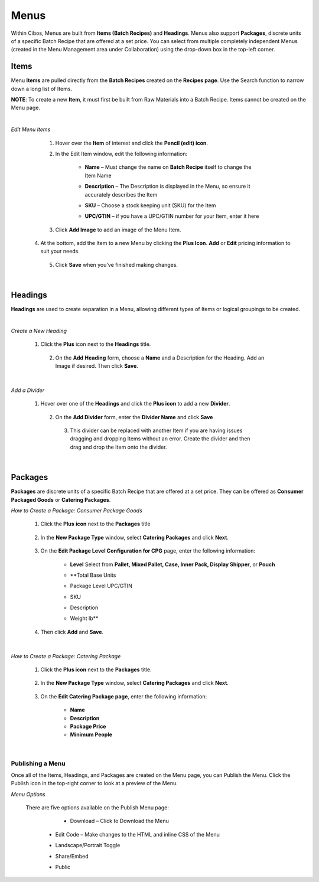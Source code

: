 =====
Menus
=====

Within Cibos, Menus are built from **Items (Batch Recipes)** and **Headings**. Menus also support **Packages**, discrete units of a specific Batch Recipe that are offered at a set price. You can select from multiple completely independent Menus (created in the Menu Management area under Collaboration) using the drop-down box in the top-left corner. 

	
	.. image:: C:/Users/filip/Desktop/CibosMenu/docs/setup/menu.png


-------
Items
-------

Menu **Items** are pulled directly from the **Batch Recipes** created on the **Recipes page**. Use the Search function to narrow down a long list of Items. 

**NOTE**: To create a new **Item**, it must first be built from Raw Materials into a Batch Recipe. Items cannot be created on the Menu page.
	
|
*Edit Menu Items*

	1. Hover over the **Item** of interest and click the **Pencil (edit) icon**. 
	2. In the Edit Item window, edit the following information:
		
		- **Name** – Must change the name on **Batch Recipe** itself to change the Item Name
		- **Description** – The Description is displayed in the Menu, so ensure it accurately describes the Item
		- **SKU** – Choose a stock keeping unit (SKU) for the Item
		- **UPC/GTIN** – if you have a UPC/GTIN number for your Item, enter it here

	    		.. image:: C:/Users/filip/Desktop/CibosMenu/docs/setup/editMenuItem.png


	3. Click **Add Image** to add an image of the Menu Item.
      4. At the bottom, add the Item to a new Menu by clicking the **Plus Icon**. **Add** or **Edit** pricing information to suit your 		   needs.

	     .. image:: C:/Users/filip/Desktop/CibosMenu/docs/setup/addItemMenu.png
	
	5. Click **Save** when you’ve finished making changes.

|
-------
Headings
-------	

**Headings** are used to create separation in a Menu, allowing different types of Items or logical groupings to be created.	

.. image:: C:/Users/filip/Desktop/CibosMenu/docs/setup/Heading.png


|
*Create a New Heading*


        1. Click the **Plus** icon next to the **Headings** title.
		
		.. image:: C:/Users/filip/Desktop/CibosMenu/docs/setup/createHeading.png

	  2. On the **Add** **Heading** form, choose a **Name** and a Description for the Heading. Add an Image if desired. Then click **Save**.

		.. image:: C:/Users/filip/Desktop/CibosMenu/docs/setup/addHeadingForm.png 

|
*Add a Divider*

	   1. Hover over one of the **Headings** and click the **Plus icon** to add a new **Divider**.

		.. image:: C:/Users/filip/Desktop/CibosMenu/docs/setup/addDivider.png
		
	    2. On the **Add Divider** form, enter the **Divider Name** and click **Save**
		
		.. image:: C:/Users/filip/Desktop/CibosMenu/docs/setup/addDividerForm.png


	     3. This divider can be replaced with another Item if you are having issues dragging and dropping Items without an error. Create the divider and then drag and drop the Item onto the divider. 


|
-------
Packages
-------	

**Packages** are discrete units of a specific Batch Recipe that are offered at a set price. They can be offered as **Consumer Packaged Goods** or **Catering Packages**. 

.. image:: C:/Users/filip/Desktop/CibosMenu/docs/setup/packages.png




*How to Create a Package: Consumer Package Goods*

		1. Click the **Plus** **icon** next to the **Packages** title

			.. image:: C:/Users/filip/Desktop/CibosMenu/docs/setup/createPackage.png

		2. In the **New Package Type** window, select **Catering Packages** and click **Next**. 
		
			.. image:: C:/Users/filip/Desktop/CibosMenu/docs/setup/packageType.png

		3. On the **Edit Package Level Configuration for CPG** page, enter the following information:

			
				- **Level** Select from **Pallet, Mixed Pallet, Case, Inner Pack, Display Shipper**, or **Pouch**
				- **Total Base Units
				- Package Level UPC/GTIN
				- SKU
				- Description
				- Weight lb**

		
			
					.. image:: C:/Users/filip/Desktop/CibosMenu/docs/setup/editPackageLevelConfigFix.png


		4. Then click **Add** and **Save**. 


|
*How to Create a Package: Catering Package*
	
		1. Click the **Plus icon** next to the **Packages** title.
	
			.. image:: C:/Users/filip/Desktop/CibosMenu/docs/setup/packagesFix.png
		
		2. In the **New Package Type** window, select **Catering Packages** and click **Next**.

			
			.. image:: C:/Users/filip/Desktop/CibosMenu/docs/setup/newPackageOrderFix.png

		3. On the **Edit Catering Package page**, enter the following information:

			- **Name**
			- **Description**
			- **Package Price**
			- **Minimum People** 

			.. image:: C:/Users/filip/Desktop/CibosMenu/docs/setup/editCateringPackageFix.png

|
Publishing a Menu
-------	

			
Once all of the Items, Headings, and Packages are created on the Menu page, you can Publish the Menu. Click the Publish icon in the top-right corner to look at a preview of the Menu.

.. image:: C:/Users/filip/Desktop/CibosMenu/docs/setup/publishingAMenu.png


*Menu Options*


		There are five options available on the Publish Menu page:

			- Download – Click to Download the Menu
                  - Edit Code – Make changes to the HTML and inline CSS of the Menu
                  - Landscape/Portrait Toggle 
                  - Share/Embed
                  - Public 

			.. image:: C:/Users/filip/Desktop/CibosMenu/docs/setup/menuOptions.png
			
	
